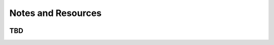 ************************************************
Notes and Resources
************************************************

.. image:: images/uc2.gif

TBD
==========================

